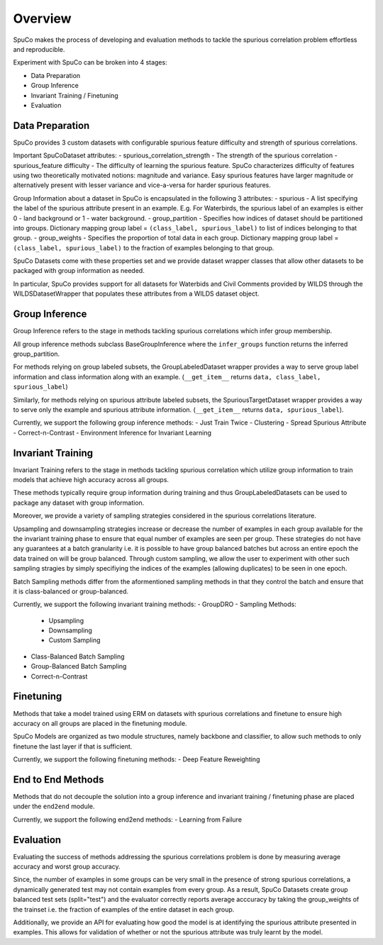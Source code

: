Overview
=========

SpuCo makes the process of developing and evaluation methods to tackle the spurious correlation problem 
effortless and reproducible. 

Experiment with SpuCo can be broken into 4 stages:

- Data Preparation
- Group Inference
- Invariant Training / Finetuning 
- Evaluation 

Data Preparation
-----------------

SpuCo provides 3 custom datasets with configurable spurious feature difficulty and strength of spurious correlations. 

Important SpuCoDataset attributes:
- spurious_correlation_strength - The strength of the spurious correlation 
- spurious_feature difficulty - The difficulty of learning the spurious feature. SpuCo characterizes difficulty of features
using two theoretically motivated notions: magnitude and variance. Easy spurious features have larger magnitude or alternatively 
present with lesser variance and vice-a-versa for harder spurious features. 


Group Information about a dataset in SpuCo is encapsulated in the following 3 attributes: 
- spurious - A list specifying the label of the spurious attribute present in an example. E.g. For Waterbirds, 
the spurious label of an examples is either 0 - land background or 1 - water background. 
- group_partition - Specifies how indices of dataset should be partitioned into groups. Dictionary mapping group label = ``(class_label, spurious_label)`` 
to list of indices belonging to that group. 
- group_weights - Specifies the proportion of total data in each group. Dictionary mapping group label = ``(class_label, spurious_label)`` 
to the fraction of examples belonging to that group. 

SpuCo Datasets come with these properties set and we provide dataset wrapper classes that allow other datasets to be 
packaged with group information as needed. 

In particular, SpuCo provides support for all datasets for Waterbids and Civil Comments provided by WILDS through the WILDSDatasetWrapper
that populates these attributes from a WILDS dataset object.


Group Inference 
----------------

Group Inference refers to the stage in methods tackling spurious correlations which infer group membership. 

All group inference methods subclass BaseGroupInference where the ``infer_groups`` function returns the
inferred group_partition. 

For methods relying on group labeled subsets, the GroupLabeledDataset wrapper provides a way to serve group label 
information and class information along with an example. (``__get_item__`` returns ``data, class_label, spurious_label``)

Similarly, for methods relying on spurious attribute labeled subsets, the SpuriousTargetDataset wrapper provides a way to serve
only the example and spurious attribute information. (``__get_item__`` returns ``data, spurious_label``). 

Currently, we support the following group inference methods: 
- Just Train Twice 
- Clustering
- Spread Spurious Attribute 
- Correct-n-Contrast
- Environment Inference for Invariant Learning 

Invariant Training 
------------------

Invariant Training refers to the stage in methods tackling spurious correlation which utilize group information to train
models that achieve high accuracy across all groups. 

These methods typically require group information during training and thus GroupLabeledDatasets can be used to package any 
dataset with group information. 

Moreover, we provide a variety of sampling strategies considered in the spurious correlations literature. 

Upsampling and downsampling strategies increase or decrease the number of examples in each group available for the
the invariant training phase to ensure that equal number of examples are seen per group. These strategies do not have
any guarantees at a batch granularity i.e. it is possible to have group balanced batches but across an entire epoch the 
data trained on will be group balanced. Through custom sampling, we allow the user to experiment with other such sampling
stragies by simply specifiying the indices of the examples (allowing duplicates) to be seen in one epoch. 

Batch Sampling methods differ from the aformentioned sampling methods in that they control the batch and ensure 
that it is class-balanced or group-balanced. 

Currently, we support the following invariant training methods: 
- GroupDRO 
- Sampling Methods:
    - Upsampling
    - Downsampling
    - Custom Sampling
- Class-Balanced Batch Sampling
- Group-Balanced Batch Sampling
- Correct-n-Contrast

Finetuning
----------

Methods that take a model trained using ERM on datasets with spurious correlations and finetune to ensure high accuracy on 
all groups are placed in the finetuning module. 

SpuCo Models are organized as two module structures, namely backbone and classifier, to allow such methods to only finetune
the last layer if that is sufficient. 

Currently, we support the following finetuning methods: 
- Deep Feature Reweighting 


End to End Methods 
-------------------

Methods that do not decouple the solution into a group inference and invariant training / finetuning phase are placed under 
the ``end2end`` module. 

Currently, we support the following end2end methods:
- Learning from Failure 

Evaluation
-----------

Evaluating the success of methods addressing the spurious correlations problem is done by measuring average accuracy and 
worst group accuracy. 

Since, the number of examples in some groups can be very small in the presence of strong spurious correlations, a dynamically 
generated test may not contain examples from every group. As a result, SpuCo Datasets create group balanced test sets (split="test") 
and the evaluator correctly reports average acccuracy by taking the group_weights of the trainset i.e. the fraction of examples of
the entire dataset in each group. 

Additionally, we provide an API for evaluating how good the model is at identifying the spurious attribute presented in examples. 
This allows for validation of whether or not the spurious attribute was truly learnt by the model. 
